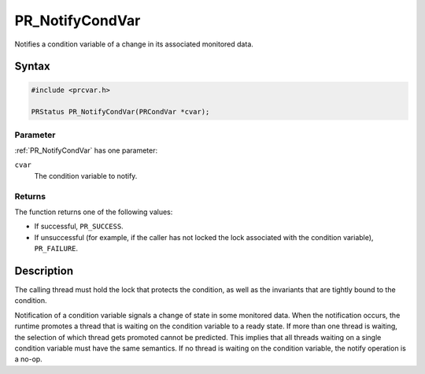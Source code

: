 PR_NotifyCondVar
================

Notifies a condition variable of a change in its associated monitored
data.


Syntax
------

.. code::

   #include <prcvar.h>

   PRStatus PR_NotifyCondVar(PRCondVar *cvar);


Parameter
~~~~~~~~~

:ref:`PR_NotifyCondVar` has one parameter:

``cvar``
   The condition variable to notify.


Returns
~~~~~~~

The function returns one of the following values:

-  If successful, ``PR_SUCCESS``.
-  If unsuccessful (for example, if the caller has not locked the lock
   associated with the condition variable), ``PR_FAILURE``.


Description
-----------

The calling thread must hold the lock that protects the condition, as
well as the invariants that are tightly bound to the condition.

Notification of a condition variable signals a change of state in some
monitored data. When the notification occurs, the runtime promotes a
thread that is waiting on the condition variable to a ready state. If
more than one thread is waiting, the selection of which thread gets
promoted cannot be predicted. This implies that all threads waiting on a
single condition variable must have the same semantics. If no thread is
waiting on the condition variable, the notify operation is a no-op.
